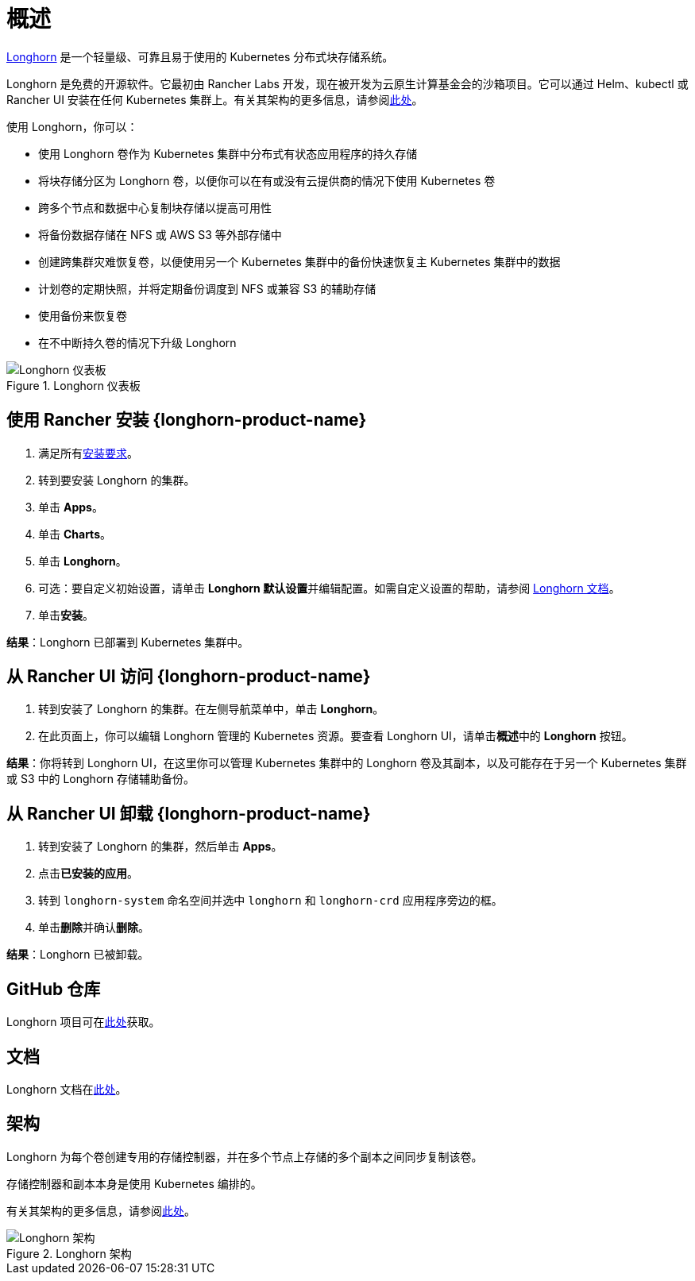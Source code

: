 = 概述

https://longhorn.io/[Longhorn] 是一个轻量级、可靠且易于使用的 Kubernetes 分布式块存储系统。

Longhorn 是免费的开源软件。它最初由 Rancher Labs 开发，现在被开发为云原生计算基金会的沙箱项目。它可以通过 Helm、kubectl 或 Rancher UI 安装在任何 Kubernetes 集群上。有关其架构的更多信息，请参阅link:https://longhorn.io/docs/latest/concepts/[此处]。

使用 Longhorn，你可以：

* 使用 Longhorn 卷作为 Kubernetes 集群中分布式有状态应用程序的持久存储
* 将块存储分区为 Longhorn 卷，以便你可以在有或没有云提供商的情况下使用 Kubernetes 卷
* 跨多个节点和数据中心复制块存储以提高可用性
* 将备份数据存储在 NFS 或 AWS S3 等外部存储中
* 创建跨集群灾难恢复卷，以便使用另一个 Kubernetes 集群中的备份快速恢复主 Kubernetes 集群中的数据
* 计划卷的定期快照，并将定期备份调度到 NFS 或兼容 S3 的辅助存储
* 使用备份来恢复卷
* 在不中断持久卷的情况下升级 Longhorn

.Longhorn 仪表板
image::longhorn-screenshot.png[Longhorn 仪表板]

== 使用 Rancher 安装 {longhorn-product-name}

. 满足所有link:https://longhorn.io/docs/latest/deploy/install/#installation-requirements[安装要求]。
. 转到要安装 Longhorn 的集群。
. 单击 *Apps*。
. 单击 *Charts*。
. 单击 *Longhorn*。
. 可选：要自定义初始设置，请单击 **Longhorn 默认设置**并编辑配置。如需自定义设置的帮助，请参阅 https://longhorn.io/docs/latest/references/settings/[Longhorn 文档]。
. 单击**安装**。

*结果*：Longhorn 已部署到 Kubernetes 集群中。

== 从 Rancher UI 访问 {longhorn-product-name}

. 转到安装了 Longhorn 的集群。在左侧导航菜单中，单击 *Longhorn*。
. 在此页面上，你可以编辑 Longhorn 管理的 Kubernetes 资源。要查看 Longhorn UI，请单击**概述**中的 *Longhorn* 按钮。

*结果*：你将转到 Longhorn UI，在这里你可以管理 Kubernetes 集群中的 Longhorn 卷及其副本，以及可能存在于另一个 Kubernetes 集群或 S3 中的 Longhorn 存储辅助备份。

== 从 Rancher UI 卸载 {longhorn-product-name}

. 转到安装了 Longhorn 的集群，然后单击 *Apps*。
. 点击**已安装的应用**。
. 转到 `longhorn-system` 命名空间并选中 `longhorn` 和 `longhorn-crd` 应用程序旁边的框。
. 单击**删除**并确认**删除**。

*结果*：Longhorn 已被卸载。

== GitHub 仓库

Longhorn 项目可在link:https://github.com/longhorn/longhorn[此处]获取。

== 文档

Longhorn 文档在link:https://longhorn.io/docs/[此处]。

== 架构

Longhorn 为每个卷创建专用的存储控制器，并在多个节点上存储的多个副本之间同步复制该卷。

存储控制器和副本本身是使用 Kubernetes 编排的。

有关其架构的更多信息，请参阅link:https://longhorn.io/docs/latest/concepts/[此处]。

.Longhorn 架构
image::longhorn-architecture.svg[Longhorn 架构]
